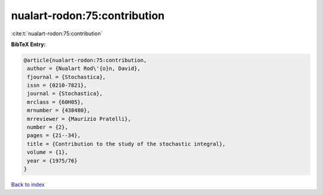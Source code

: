 nualart-rodon:75:contribution
=============================

:cite:t:`nualart-rodon:75:contribution`

**BibTeX Entry:**

.. code-block:: bibtex

   @article{nualart-rodon:75:contribution,
    author = {Nualart Rod\'{o}n, David},
    fjournal = {Stochastica},
    issn = {0210-7821},
    journal = {Stochastica},
    mrclass = {60H05},
    mrnumber = {438480},
    mrreviewer = {Maurizio Pratelli},
    number = {2},
    pages = {21--34},
    title = {Contribution to the study of the stochastic integral},
    volume = {1},
    year = {1975/76}
   }

`Back to index <../By-Cite-Keys.html>`__

